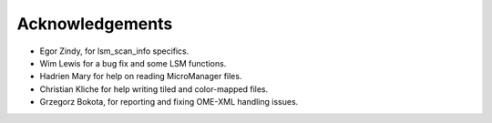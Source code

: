 Acknowledgements
----------------
* Egor Zindy, for lsm_scan_info specifics.
* Wim Lewis for a bug fix and some LSM functions.
* Hadrien Mary for help on reading MicroManager files.
* Christian Kliche for help writing tiled and color-mapped files.
* Grzegorz Bokota, for reporting and fixing OME-XML handling issues.
